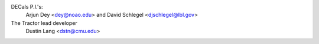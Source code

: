 .. title: Contact Us
.. slug: contact

.. container:: col-md-4

   DECals P.I.'s:
        Arjun Dey <dey@noao.edu> and David Schlegel <djschlegel@lbl.gov>
   The Tractor lead developer
        Dustin Lang <dstn@cmu.edu>
